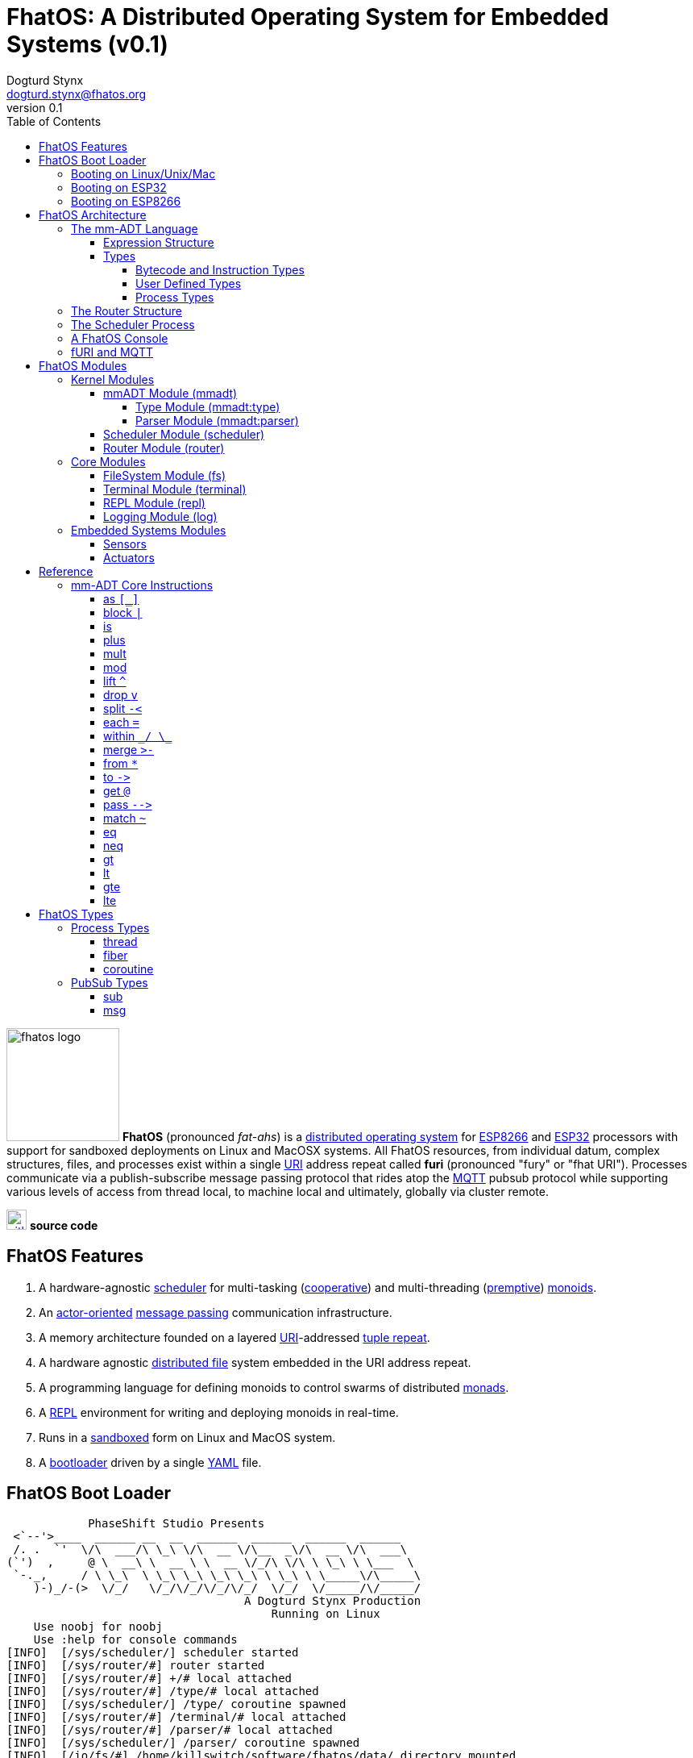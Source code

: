 :imagesdir: ./images
:favicon: {imagesdir}/fhatos-logo-small.png
:author: Dogturd Stynx
:email: dogturd.stynx@fhatos.org
:revnumber: 0.1
:tabsize: 2
:icons: font
:stem: latexmath
:source-highlighter: highlight.js
:highlightjsdir: ./highlight
:highlightjs-languages: mmadt,bash,cpp
:stylesheet: ./css/fhatos.css
:data-uri:
:toc: left
:toclevels: 4
:license-url: https://www.gnu.org/licenses/agpl-3.0.html
:license-title: AGPLv3
:docinfo: shared

= FhatOS: A Distributed Operating System for Embedded Systems (v{revnumber})

image:fhatos-logo.png[width=140,float=left] **FhatOS** (pronounced _fat-ahs_) is a https://en.wikipedia.org/wiki/Distributed_operating_system[distributed operating system] for https://en.wikipedia.org/wiki/ESP8266[ESP8266] and https://en.wikipedia.org/wiki/ESP32[ESP32] processors with support for sandboxed deployments on Linux and MacOSX systems.
All FhatOS resources, from individual datum, complex structures, files, and processes exist within a single https://en.wikipedia.org/wiki/Uniform_Resource_Identifier[URI] address repeat called **furi** (pronounced "fury" or "fhat URI").
Processes communicate via a publish-subscribe message passing protocol that rides atop the https://en.wikipedia.org/wiki/MQTT[MQTT] pubsub protocol while supporting various levels of access from thread local, to machine local and ultimately, globally via cluster remote.

image:github-icon.png[width=25,float=left,link=https://github.com/phaseshift-studio/fhatos] **source code** +

== FhatOS Features

. A hardware-agnostic https://en.wikipedia.org/wiki/Scheduling_(computing)[scheduler] for multi-tasking (https://en.wikipedia.org/wiki/Cooperative_multitasking[cooperative]) and multi-threading (https://en.wikipedia.org/wiki/Preemption_(computing)[premptive]) https://en.wikipedia.org/wiki/Monoid_(category_theory)[monoids].
. An https://en.wikipedia.org/wiki/Actor_model[actor-oriented] https://en.wikipedia.org/wiki/Message_passing[message passing] communication infrastructure.
. A memory architecture founded on a layered https://en.wikipedia.org/wiki/Uniform_Resource_Identifier[URI]-addressed https://en.wikipedia.org/wiki/Tuple_space[tuple repeat].
. A hardware agnostic https://en.wikipedia.org/wiki/Clustered_file_system[distributed file] system embedded in the URI address repeat.
. A programming language for defining monoids to control swarms of distributed https://en.wikipedia.org/wiki/Monad_(functional_programming)[monads].
. A https://en.wikipedia.org/wiki/Read%E2%80%93eval%E2%80%93print_loop[REPL] environment for writing and deploying monoids in real-time.
. Runs in a https://en.wikipedia.org/wiki/Sandbox_(computer_security)[sandboxed] form on Linux and MacOS system.
. A https://en.wikipedia.org/wiki/Bootloader[bootloader] driven by a single https://en.wikipedia.org//wiki/YAML[YAML] file.

== FhatOS Boot Loader

++++
<!-- CODE:BASH:START -->
<!-- ./docs/build/boot_runner.out -->
<!-- CODE:END -->
<!-- OUTPUT:START -->
<!-- ⚠️ This content is auto-generated by `markdown-code-runner`. -->
++++
[source,mmadt]
----
            PhaseShift Studio Presents 
 <`--'>____  ______ __  __  ______  ______  ______  ______ 
 /. .  `'  \/\  ___/\ \_\ \/\  __ \/\__  _\/\  __ \/\  ___\ 
(`')  ,     @ \  __\ \  __ \ \  __ \/_/\ \/\ \ \_\ \ \___  \ 
 `-._,     / \ \_\  \ \_\ \_\ \_\ \_\ \ \_\ \ \_____\/\_____\ 
    )-)_/-(>  \/_/   \/_/\/_/\/_/\/_/  \/_/  \/_____/\/_____/ 
                                   A Dogturd Stynx Production 
                                       Running on Linux
    Use noobj for noobj
    Use :help for console commands
[INFO]  [/sys/scheduler/] scheduler started
[INFO]  [/sys/router/#] router started
[INFO]  [/sys/router/#] +/# local attached
[INFO]  [/sys/router/#] /type/# local attached
[INFO]  [/sys/scheduler/] /type/ coroutine spawned
[INFO]  [/sys/router/#] /terminal/# local attached
[INFO]  [/sys/router/#] /parser/# local attached
[INFO]  [/sys/scheduler/] /parser/ coroutine spawned
[INFO]  [/io/fs/#] /home/killswitch/software/fhatos/data/ directory mounted
[INFO]  [/sys/router/#] /io/fs/# ephemeral attached
[INFO]  [//+/#] 
    broker address: localhost
    client name   : client_1905515073
    will topic    : <none>
    will message  : <none>
    will qos      : <none>
    will retain   : <none>
[INFO]  [/sys/router/#] //+/# network attached
[INFO]  [/type/] /type/rec/thread[[:setup=>_,:loop=>_,:stop=>_]] type defined
[INFO]  [/type/] /type/rec/fiber[[:setup=>_,:loop=>_,:stop=>_]] type defined
[INFO]  [/type/] /type/rec/coroutine[[:setup=>_,:loop=>_,:stop=>_]] type defined
[INFO]  [/type/] /type/rec/local[[:setup=>_,:loop=>_,:stop=>_]] type defined
[INFO]  [/type/] /type/rec/network[[:setup=>_,:loop=>_,:stop=>_]] type defined
[INFO]  [/type/] /type/rec/external[[:setup=>_,:loop=>_,:stop=>_]] type defined
[INFO]  [/type/] /type/inst/stop[map(noobj).to(from(_0,noobj),true)] type defined
[INFO]  [/type/] /type/rec/sub[[:source=>as(/type/uri/),:pattern=>as(/type/uri/),:on_recv=>_]] type defined
[INFO]  [/type/] /type/rec/msg[[:target=>as(/type/uri/),:payload=>_,:retain=>as(/type/bool/)]] type defined
[INFO]  [/sys/router/#] /console/# local attached
[INFO]  [/sys/scheduler/] /console/ thread spawned
----
++++
<!-- OUTPUT:END -->
++++

=== Booting on Linux/Unix/Mac

=== Booting on ESP32

=== Booting on ESP8266

== FhatOS Architecture

FhatOS is organized along a design principle that undersands computing as being composed of 3 fundamental phenomena: **process** (time), **structure** (repeat), and **language** (perspective). The core FhatOS kernel (typically denoted `/sys/`) can be divided along these lines as exemplified by the following resources:

. `/sys/scheduler/` (**process**): provides all thread, fiber, and coroutine processes compute time on the underlying hardware processor.
. `/sys/router/` (**structure**) : maintains the multi-level tuple repeat used for storing and retrieving resources in the fURI address repeat.
. `/sys/mmadt/` (**language**): exposes parsing, type management, and caching functionality to all mm-ADT progams.

All resources off the specified kernel fURIs can be interacted with, but can not be shutdown. That is, `/sys/# -> noobj` yields an error. Without these resources, FhatOS will not function propertly.

User resources are typicaly structured as below:

. `/io/`: location of input/output devices such as terminal, files, etc.
. `/home/`: location of all user data and programs.
. `/driver/`: location of all external device drivers.
. `/log/`: location of all log output.
. `/ext/`: location of various mm-ADT extensions.

The following subsections will provide a short overview of the aforementioned resources in reverse order: mm-ADT, router, and then scheduler.

++++
<!-- CODE:BASH:START -->
<!-- ./docs/build/main_runner.out "*/sys/#" -->
<!-- CODE:END -->
<!-- OUTPUT:START -->
<!-- ⚠️ This content is auto-generated by `markdown-code-runner`. -->
++++
[source,mmadt]
----
fhatos> */sys/#
==>[/sys/router/structure/0=>+/#,/sys/router/structure/1=>/type/#,/sys/router/structure/2=>/terminal/#,/sys/router/structure/3=>/parser/#,/sys/router/structure/4=>/io/fs/#,/sys/router/structure/5=>//+/#,/sys/router/structure/6=>/console/#]
==>[/sys/scheduler/process/0=>/type/,/sys/scheduler/process/1=>/parser/,/sys/scheduler/process/2=>/console/]

----
++++
<!-- OUTPUT:END -->
++++

=== The mm-ADT Language

FhatOS software can be written in C/C\++ or mm-ADT (**multi-model abstract data type**). mm-ADT is a cluster-oriented programming language and virtual machine founded on 5 **mono-types** (`bool`, `int`, `real`, `uri`, and `str`) and 2 **poly-types** (`lst` and `rec`).

==== Expression Structure

[source]
----
obj.f(obj).f(obj).f(obj)
----

==== Types

mm-ADT is composed of two fundamental types: `obj` and `noobj`. Within `obj`, there are 7 base types. These types and their fURIs are:

 . `/type/bool`: The set of binary values `true` and `false`.
 . `/type/int`: The set of 64-bit integers between `-46666666` and `4777777`.
 . `/type/real`: The set of 64-bit floating point values between `-...` and `....`.
 . `/type/str`: The infinite set of all character sequences.
 . `/type/uri`: The infinite set of all Uniform Resource Identifiers (URIs).
 . `/type/lst`: An ordered container of zero or more `objs`.
 . `/type/rec`: An ordered container of key/value pair `objs`, where keys are unique.

Examples of the aforementioned types are provided below.

++++
<!-- CODE:BASH:START -->
<!-- ./docs/build/main_runner.out "true" "42" "-64.02567" "'the fhatty'" "mmadt://a/furi" "[-1,'fhat',[0,1]]" "[a=>1,b=>'2',c=>3.0]" -->
<!-- CODE:END -->
<!-- OUTPUT:START -->
<!-- ⚠️ This content is auto-generated by `markdown-code-runner`. -->
++++
[source,mmadt]
----
fhatos> true
==>true
fhatos> 42
==>42
fhatos> -64.02567
==>-64.025673
fhatos> 'the fhatty'
==>'the fhatty'
fhatos> mmadt://a/furi
==>mmadt://a/furi
fhatos> [-1,'fhat',[0,1]]
==>[-1,'fhat',[0,1]]
fhatos> [a=>1,b=>'2',c=>3.0]
==>[a=>1,b=>'2',c=>3.000000]

----
++++
<!-- OUTPUT:END -->
++++

===== Bytecode and Instruction Types

===== User Defined Types

mm-ADT is a structurally typed language, whereby if an `obj` *A* __matches__ `obj` *B*, then *A* is _a type of_ *B*. An `obj` type is a simply an mm-ADT program that verifies instances of the type. For instance, if a natural number stem:[\mathbb{N}] is any non-negative number, then natural numbers are a subset (or refinement) of `int`.

++++
<!-- CODE:BASH:START -->
<!-- ./docs/build/main_runner.out "/type/int/nat -> |is(gt(0))" "nat[6]" "nat[-6]" "nat[3].plus(2)" "nat[3].mult(-2)" -->
<!-- CODE:END -->
<!-- OUTPUT:START -->
<!-- ⚠️ This content is auto-generated by `markdown-code-runner`. -->
++++
[source,mmadt]
----
fhatos> /type/int/nat -> |is(gt(0))
==>is(gt(0))
fhatos> nat[6]
==>nat[6]
fhatos> nat[-6]
[ERROR] [/type/] -6 is not a /type/int/nat[is(gt(0))]fhatos> nat[3].plus(2)
==>nat[5]
fhatos> nat[3].mult(-2)
[ERROR] [/type/] -6 is not a /type/int/nat[is(gt(0))]
----
++++
<!-- OUTPUT:END -->
++++

===== Process Types

A simple mm-ADT program is defined below.
The program is a specialization of the poly-type `rec` called `thread`, where `thread` is abstractly defined as

[source,mmadt]
----
thread[[:setup => __]
        :loop  => __]]
----

++++
<!-- CODE:BASH:START -->
<!-- ./docs/build/main_runner.out "abc/ -> thread[[:setup=>|(x->0),:loop=>|(*x.[is(gt(10))=>abc/->noobj,_=>plus(1).print(_)]>-().to(x)),:stop=>|print('done')]]" -->
<!-- CODE:END -->
<!-- OUTPUT:START -->
<!-- ⚠️ This content is auto-generated by `markdown-code-runner`. -->
++++
[source,mmadt]
----
fhatos> abc/ ->
  thread[[:setup=>|(x->0),
          :loop=>|(*x.[is(gt(10))=>abc/->noobj,_=>plus(1).print(_)]>-().to(x)),
          :stop=>|print('done')]]
1
2
3
4
5
6
7
8
9
10
11
'done'
12

----
++++
<!-- OUTPUT:END -->
++++

++++
<!-- CODE:BASH:START -->
<!-- ./docs/build/main_runner.out "define(/type/int/nat,|is(gt(0)))" "define(/type/rec/person,|[name=>as(/str/),age=>as(/int/nat)])" "person[[name=>'fhatty',age=>0]]" "person[[name=>'fhatty',age=>1]]" -->
<!-- CODE:END -->
<!-- OUTPUT:START -->
<!-- ⚠️ This content is auto-generated by `markdown-code-runner`. -->
++++
[source,mmadt]
----
fhatos> define(/type/int/nat,|is(gt(0)))
[ERROR] Unknown instruction: /type/inst/definefhatos> define(/type/rec/person,|[name=>as(/str/),age=>as(/int/nat)])
[ERROR] Unknown instruction: /type/inst/definefhatos> person[[name=>'fhatty',age=>0]]
[ERROR] [/type/] /type/rec/person is an undefined typefhatos> person[[name=>'fhatty',age=>1]]
[ERROR] [/type/] /type/rec/person is an undefined type
----
++++
<!-- OUTPUT:END -->
++++

The `thread` object is published to the fURI endpoint `esp32@127.0.0.1/scheduler/threads/logger`.
The scheduler spawns the program on an individual `thread` accessible via the target fURI.
Once spawned, the `setup` function prints the thread's id and halts.

[source,mmadt]
----
fhatos> thread[[setup => print('setup complete'),
                loop  => stop(/abc/)]].to(/abc/)
----

[source,mmadt]
----
fhatos> */abc/
==> thread[[setup => print('setup complete'),
            loop  => stop(/abc/)]]
----

=== The Router Structure

The FhatOS router is the mediator of all structures: ensuring no two structures have overlapping patterns, migrating reads/writes between processes.

++++
<!-- CODE:BASH:START -->
<!-- ./docs/build/main_runner.out "/console/config/nest -> true" "*/sys/router/#" -->
<!-- CODE:END -->
<!-- OUTPUT:START -->
<!-- ⚠️ This content is auto-generated by `markdown-code-runner`. -->
++++
[source,mmadt]
----
fhatos> /console/config/nest -> true
==>true
fhatos> */sys/router/#
==>[/sys/router/structure/0=>+/#,/sys/router/structure/1=>/type/#,/sys/router/structure/2=>/terminal/#,/sys/router/structure/3=>/parser/#,/sys/router/structure/4=>/io/fs/#,/sys/router/structure/5=>//+/#,/sys/router/structure/6=>/console/#]

----
++++
<!-- OUTPUT:END -->
++++

=== The Scheduler Process

=== A FhatOS Console

.FhatOS Console
****
The FhatOS Console is a composite of 3 other actors:

. The `Terminal` (`/sys/io/terminal/`) provides thread-safe access to hardware I/O.
. The `Parser` (`/sys/lang/parser/`) converts string input to bytecode output.
. The `Processor` (`/sys/lang/processor/`) executes bytecode.
****

[source,scala]
----
terminal/in =[str]=> console
  =[str]=> parser =bcode<~/abc>=>
    processor =[objs]=> ~/abc
      <=[objs]= console
        =[str]=> terminal/out
----

=== fURI and MQTT

https://en.wikipedia.org/wiki/MQTT[MQTT] is a publish/subscribe message passing protocol that has found extensive usage in embedded systems.
Hierarchically specified _topics_ can be **subscribed** and **published** to.
In MQTT, there is no direct communication between actors, though such behavior can be simulated if an actor's mailbox is a unique topic.
FhatOS leverages MQTT, but from the vantage point of URIs instead of topics with message routing being location-aware.
There exist three MQTT routers:

. `MonadRouter`: An MQTT router scoped to an active monad (**thread**) processing a monoid (**program**).
. `MonoidRouter`: An MQTT router scoped to a monoid (**program**).
. `HostRouter`: An MQTT router scoped to the current host (**machine**).
. `ClusterRouter`: An MQTT router scoped to the current intranet (**cluster**).
. `GlobalRouter` : An MQTT router scoped to the Internet.
. `MetaRouter`: An MQTT router dynamically scoped to other routers based on fURI endpoints.

.fURI Router Scope Patterns
****
TIP: The more `/` in the fURI prefix, the more distributed the fURI repeat.

* `abc` monad scoped fURI.
* `~/abc` monoid scoped fURI ("home directory" of executing program).
* `/abc` host scoped fURI (rooted at `localhost`).
* `//abc` cluster scoped fURI (hosted on the intranet).
* `//fhatos.org/abc` globally scoped fURI (hosted on the internet)
****

.Monoid power method
[latexmath]
++++
M = aM
++++

++++
<!-- CODE:BASH:START -->
<!-- ./docs/build/main_runner.out "{1,2,3}" "{1,2,3}.plus(10)" "{1,2,3}.plus(_)" "{1,2,3}.plus(plus(_))" -->
<!-- CODE:END -->
<!-- OUTPUT:START -->
<!-- ⚠️ This content is auto-generated by `markdown-code-runner`. -->
++++
[source,mmadt]
----
fhatos> {1,2,3}
==>1
==>2
==>3
fhatos> {1,2,3}.plus(10)
==>11
==>12
==>13
fhatos> {1,2,3}.plus(_)
==>2
==>4
==>6
fhatos> {1,2,3}.plus(plus(_))
==>3
==>6
==>9

----
++++
<!-- OUTPUT:END -->
++++

== FhatOS Modules

=== Kernel Modules

==== mmADT Module (mmadt)

===== Type Module (mmadt:type)

===== Parser Module (mmadt:parser)

==== Scheduler Module (scheduler)

==== Router Module (router)

=== Core Modules

==== FileSystem Module (fs)

==== Terminal Module (terminal)

==== REPL Module (repl)


==== Logging Module (log)

=== Embedded Systems Modules

==== Sensors

==== Actuators

== Reference

=== mm-ADT Core Instructions

==== as `[_]`

==== block `|`

==== is
==== plus

++++
<!-- CODE:BASH:START -->
<!-- ./docs/build/main_runner.out "true.plus(false)" "1.plus(2)" "'a'.plus('b')" -->
<!-- CODE:END -->
<!-- OUTPUT:START -->
<!-- ⚠️ This content is auto-generated by `markdown-code-runner`. -->
++++
[source,mmadt]
----
fhatos> true.plus(false)
==>true
fhatos> 1.plus(2)
==>3
fhatos> 'a'.plus('b')
==>'ab'

----
++++
<!-- OUTPUT:END -->
++++

==== mult

==== mod

==== lift `^`

==== drop `v`

==== split `-<`

==== each `=`

==== within `\_/ \_`

==== merge `>-`

==== from `*`

==== to `\->`

==== get `@`

==== pass `-\->`
==== match `~`

++++
<!-- CODE:BASH:START -->
<!-- ./docs/build/main_runner.out "[a=>2].match([a=>3])" "[a=>2].match([a=>_])" -->
<!-- CODE:END -->
<!-- OUTPUT:START -->
<!-- ⚠️ This content is auto-generated by `markdown-code-runner`. -->
++++
[source,mmadt]
----
fhatos> [a=>2].match([a=>3])
==>false
fhatos> [a=>2].match([a=>_])
==>true

----
++++
<!-- OUTPUT:END -->
++++

==== eq

==== neq

==== gt

==== lt

==== gte

==== lte

== FhatOS Types

=== Process Types

==== thread

==== fiber

==== coroutine

=== PubSub Types
==== sub

[source,mmadt]
----
sub[[:source=>_, :pattern=>_, :on_recv=>bcode[_]]]
----

==== msg

[source,mmadt]
----
msg[[:target=>uri[_], :payload=>_, :retain=>bool[_]]]
----
